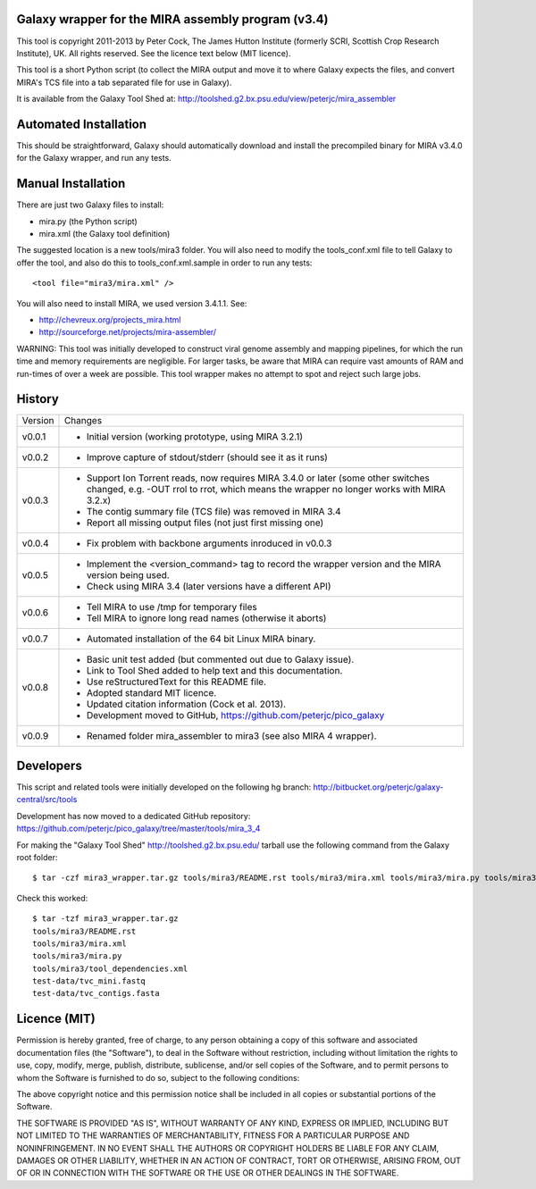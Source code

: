 Galaxy wrapper for the MIRA assembly program (v3.4)
===================================================

This tool is copyright 2011-2013 by Peter Cock, The James Hutton Institute
(formerly SCRI, Scottish Crop Research Institute), UK. All rights reserved.
See the licence text below (MIT licence).

This tool is a short Python script (to collect the MIRA output and move it
to where Galaxy expects the files, and convert MIRA's TCS file into a tab
separated file for use in Galaxy).

It is available from the Galaxy Tool Shed at:
http://toolshed.g2.bx.psu.edu/view/peterjc/mira_assembler 


Automated Installation
======================

This should be straightforward, Galaxy should automatically download and
install the precompiled binary for MIRA v3.4.0 for the Galaxy wrapper,
and run any tests.


Manual Installation
===================

There are just two Galaxy files to install:

* mira.py (the Python script)
* mira.xml (the Galaxy tool definition)

The suggested location is a new tools/mira3 folder. You will also need to
modify the tools_conf.xml file to tell Galaxy to offer the tool, and also do
this to tools_conf.xml.sample in order to run any tests::

  <tool file="mira3/mira.xml" />

You will also need to install MIRA, we used version 3.4.1.1. See:

* http://chevreux.org/projects_mira.html
* http://sourceforge.net/projects/mira-assembler/

WARNING: This tool was initially developed to construct viral genome assembly
and mapping pipelines, for which the run time and memory requirements are
negligible. For larger tasks, be aware that MIRA can require vast amounts
of RAM and run-times of over a week are possible. This tool wrapper makes
no attempt to spot and reject such large jobs.


History
=======

======= ======================================================================
Version Changes
------- ----------------------------------------------------------------------
v0.0.1  - Initial version (working prototype, using MIRA 3.2.1)
v0.0.2  - Improve capture of stdout/stderr (should see it as it runs)
v0.0.3  - Support Ion Torrent reads, now requires MIRA 3.4.0 or later
          (some other switches changed, e.g. -OUT rrol to rrot, which
          means the wrapper no longer works with MIRA 3.2.x)
        - The contig summary file (TCS file) was removed in MIRA 3.4
        - Report all missing output files (not just first missing one)
v0.0.4  - Fix problem with backbone arguments inroduced in v0.0.3
v0.0.5  - Implement the <version_command> tag to record the wrapper
          version and the MIRA version being used.
        - Check using MIRA 3.4 (later versions have a different API)
v0.0.6  - Tell MIRA to use /tmp for temporary files
        - Tell MIRA to ignore long read names (otherwise it aborts)
v0.0.7  - Automated installation of the 64 bit Linux MIRA binary.
v0.0.8  - Basic unit test added (but commented out due to Galaxy issue).
        - Link to Tool Shed added to help text and this documentation.
        - Use reStructuredText for this README file.
        - Adopted standard MIT licence.
        - Updated citation information (Cock et al. 2013).
        - Development moved to GitHub, https://github.com/peterjc/pico_galaxy
v0.0.9  - Renamed folder mira_assembler to mira3 (see also MIRA 4 wrapper).
======= ======================================================================


Developers
==========

This script and related tools were initially developed on the following hg branch:
http://bitbucket.org/peterjc/galaxy-central/src/tools

Development has now moved to a dedicated GitHub repository:
https://github.com/peterjc/pico_galaxy/tree/master/tools/mira_3_4

For making the "Galaxy Tool Shed" http://toolshed.g2.bx.psu.edu/ tarball use
the following command from the Galaxy root folder::

    $ tar -czf mira3_wrapper.tar.gz tools/mira3/README.rst tools/mira3/mira.xml tools/mira3/mira.py tools/mira3/tool_dependencies.xml test-data/tvc_mini.fastq test-data/tvc_contigs.fasta

Check this worked::

    $ tar -tzf mira3_wrapper.tar.gz
    tools/mira3/README.rst
    tools/mira3/mira.xml
    tools/mira3/mira.py
    tools/mira3/tool_dependencies.xml
    test-data/tvc_mini.fastq
    test-data/tvc_contigs.fasta


Licence (MIT)
=============

Permission is hereby granted, free of charge, to any person obtaining a copy
of this software and associated documentation files (the "Software"), to deal
in the Software without restriction, including without limitation the rights
to use, copy, modify, merge, publish, distribute, sublicense, and/or sell
copies of the Software, and to permit persons to whom the Software is
furnished to do so, subject to the following conditions:

The above copyright notice and this permission notice shall be included in
all copies or substantial portions of the Software.

THE SOFTWARE IS PROVIDED "AS IS", WITHOUT WARRANTY OF ANY KIND, EXPRESS OR
IMPLIED, INCLUDING BUT NOT LIMITED TO THE WARRANTIES OF MERCHANTABILITY,
FITNESS FOR A PARTICULAR PURPOSE AND NONINFRINGEMENT. IN NO EVENT SHALL THE
AUTHORS OR COPYRIGHT HOLDERS BE LIABLE FOR ANY CLAIM, DAMAGES OR OTHER
LIABILITY, WHETHER IN AN ACTION OF CONTRACT, TORT OR OTHERWISE, ARISING FROM,
OUT OF OR IN CONNECTION WITH THE SOFTWARE OR THE USE OR OTHER DEALINGS IN
THE SOFTWARE.
